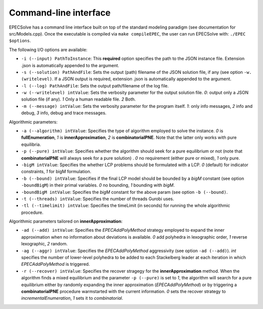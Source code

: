 Command-line interface
======================

EPECSolve has a command line interface built on top of the standard
modeling paradigm (see documentation for src/Models.cpp). Once the
executable is compiled via ``make compileEPEC``, the user can run
EPECSolve with: ``./EPEC $options``.

The following I/O options are available:

-  ``-i (--input) PathToInstance``: This **required** option specifies
   the path to the JSON instance file. Extension .json is automatically
   appended to the argument.
-  ``-s (--solution) PathAndFile``: Sets the output (path) filename of
   the JSON solution file, if any (see option ``-w. (writelevel)``. If a
   JSON output is required, extension .json is automatically appended to
   the argument.
-  ``-l (--log) PathAndFile``: Sets the output path/filename of the log
   file.
-  ``-w (--writelevel) intValue``: Sets the verbosity parameter for the
   output solution file. *0*: output only a JSON solution file (if any).
   *1* Only a human readable file. *2* Both.
-  ``-m (--message) intValue``: Sets the verbosity parameter for the
   program itself. *1*: only info messages, *2* info and debug, *3*
   info, debug and trace messages.

Algorithmic parameters:

-  ``-a (--algorithm) intValue``: Specifies the type of algorithm
   employed to solve the instance. *0* is **fullEnumeration**, *1* is
   **innerApproximation**, *2* is **combinatorialPNE**. Note that the
   latter only works with pure equilibria.
-  ``-p (--pure) intValue``: Specifies whether the algorithm should seek
   for a pure equilibrium or not (note that **combinatorialPNE** will
   always seek for a pure solution) . *0* no requirement (either pure or
   mixed), *1* only pure.
-  ``-bigM intValue``: Specifies the whether LCP problems should be
   formulated with a LCP. *0* (default) for indicator constraints, *1*
   for bigM formulation.
-  ``-b (--bound) intValue``: Specifies if the final LCP model should be
   bounded by a *bigM* constant (see option ``-boundBigM``) in their
   primal variables. *0* no bounding, *1* bounding with *bigM*.
-  ``-boundBigM intValue``: Specifies the *bigM* constant for the above
   param (see option ``-b (--bound)``.
-  ``-t (--threads) intValue``: Specifies the number of threads Gurobi
   uses.
-  ``-tl (--timelimit) intValue``: Specifies the timeLimit (in seconds)
   for running the whole algorithmic procedure.

Algorithmic parameters tailored on **innerApproximation**:

-  ``-ad (--add) intValue``: Specifies the *EPECAddPolyMethod* strategy
   employed to expand the inner approximation when no information about
   deviations is available. *0* add polyhedra in lexographic order, *1*
   reverse lexographic, *2* random.
-  ``-ag (--aggr) intValue``: Specifies the *EPECAddPolyMethod*
   aggressivity (see option ``-ad (--add)``). *int* specifies the number
   of lower-level polyhedra to be added to each Stackelberg leader at
   each iteration in which *EPECAddPolyMethod* is triggered.
-  ``-r (--recover) intValue``: Specifies the recover stragegy for the
   **innerApproximation** method. When the algorithm finds a mixed
   equilibrium and the parameter ``-p (--pure)`` is set to *1*, the
   algorithm will search for a pure equilibrium either by randomly
   expanding the inner approximation (*EPECAddPolyMethod*) or by
   triggering a **combinatorialPNE** procedure warmstarted with the
   current information. *0* sets the recover strategy to
   *incrementalEnumeration*, *1* sets it to *combinatorial*.